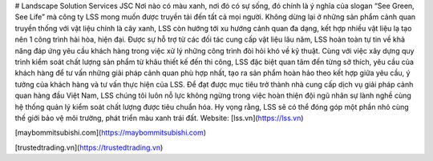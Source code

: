 # Landscape Solution Services JSC
Nơi nào có màu xanh, nơi đó có sự sống, đó chính là ý nghĩa của slogan “See Green, See Life” mà công ty LSS mong muốn được truyền tải đến tất cả mọi người. Không dừng lại ở những sản phẩm cảnh quan truyền thống với vật liệu chính là cây xanh, LSS còn hướng tới xu hướng cảnh quan đa dạng, kết hợp nhiều vật liệu lạ tạo nên 1 công trình hài hòa, hiện đại. Được sự hỗ trợ từ các đối tác cung cấp vật liệu lâu năm, LSS hoàn toàn tự tin về khả năng đáp ứng yêu cầu khách hàng trong việc xử lý những công trình đòi hỏi khó về kỹ thuật.
Cùng với việc xây dựng quy trình kiểm soát chất lượng sản phẩm từ khâu thiết kế đến thi công, LSS đặc biệt quan tâm đến từng sở thích, yêu cầu của khách hàng để tư vấn những giải pháp cảnh quan phù hợp nhất, tạo ra sản phẩm hoàn hảo theo kết hợp giữa yêu cầu, ý tưởng của khách hàng và tư vấn thực hiện của LSS.
Để đạt được mục tiêu trở thành nhà cung cấp dịch vụ giải pháp cảnh quan hàng đầu Việt Nam, LSS chúng tôi luôn nỗ lực không ngừng trong việc hoàn thiện đội ngũ nhân sự lành nghề cùng hệ thống quản lý kiểm soát chất lượng được tiêu chuẩn hóa. Hy vọng rằng, LSS sẽ có thể đóng góp một phần nhỏ cùng thế giới bảo vệ môi trường, phát triển màu xanh trái đất.
Website:
[lss.vn](https://lss.vn)

[maybommitsubishi.com](https://maybommitsubishi.com)

[trustedtrading.vn](https://trustedtrading.vn)
